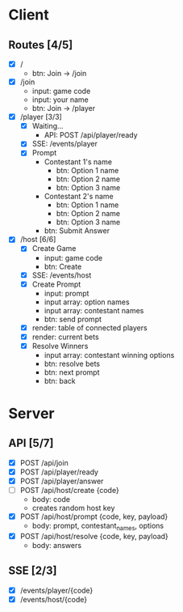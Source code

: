 * Client
** Routes [4/5]
  - [X] /
    - btn: Join -> /join
  - [X] /join
    - input: game code
    - input: your name
    - btn: Join -> /player
  - [X] /player [3/3]
    - [X] Waiting...
        - API: POST /api/player/ready
    - [X] SSE: /events/player
    - [X] Prompt
        - Contestant 1's name
          -  btn: Option 1 name
          -  btn: Option 2 name
          -  btn: Option 3 name
        - Contestant 2's name
          -  btn: Option 1 name
          -  btn: Option 2 name
          -  btn: Option 3 name
        -  btn: Submit Answer
  - [X] /host [6/6]
    - [X] Create Game
      - input: game code
      - btn: Create
    - [X] SSE: /events/host
    - [X] Create Prompt
        - input: prompt
        - input array: option names
        - input array: contestant names
        - btn: send prompt
    - [X] render: table of connected players
    - [X] render: current bets
    - [X] Resolve Winners
        - input array: contestant winning options
        - btn: resolve bets
        - btn: next prompt
        - btn: back
* Server
** API [5/7]
  - [X] POST /api/join 
  - [X] POST /api/player/ready
  - [X] POST /api/player/answer
  - [ ] POST /api/host/create {code}
    - body: code
    - creates random host key
  - [X] POST /api/host/prompt {code, key, payload}
    - body: prompt, contestant_names, options 
  - [X] POST /api/host/resolve {code, key, payload} 
    - body: answers
** SSE [2/3]
  - [X] /events/player/{code}
  - [X] /events/host/{code}
